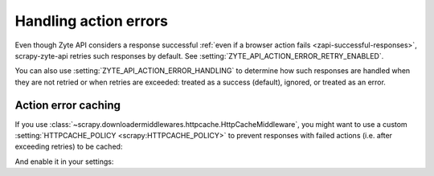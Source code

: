 .. _actions:

======================
Handling action errors
======================

Even though Zyte API considers a response successful :ref:`even if a browser
action fails <zapi-successful-responses>`, scrapy-zyte-api retries such
responses by default. See :setting:`ZYTE_API_ACTION_ERROR_RETRY_ENABLED`.

You can also use :setting:`ZYTE_API_ACTION_ERROR_HANDLING` to determine how
such responses are handled when they are not retried or when retries are
exceeded: treated as a success (default), ignored, or treated as an error.

Action error caching
====================

If you use
:class:`~scrapy.downloadermiddlewares.httpcache.HttpCacheMiddleware`, you might
want to use a custom :setting:`HTTPCACHE_POLICY <scrapy:HTTPCACHE_POLICY>` to
prevent responses with failed actions (i.e. after exceeding retries) to be
cached:

.. code-block:: python
    :caption: myproject/extensions.py

    from scrapy import Request
    from scrapy.extensions.httpcache import DummyPolicy
    from scrapy.http import Response
    from scrapy_zyte_api.responses import ZyteAPIResponse, ZyteAPITextResponse


    class ZyteAPIFailedActionsPolicy(DummyPolicy):

        def should_cache_response(self, response: Response, request: Request):
            if isinstance(response, (ZyteAPIResponse, ZyteAPITextResponse)) and any(
                "error" in action for action in response.raw_api_response.get("actions", [])
            ):
                return False
            return super().should_cache_response(response, request)

And enable it in your settings:

.. code-block:: python
    :caption: myproject/settings.py

    HTTPCACHE_POLICY = "myproject.extensions.ZyteAPIFailedActionsPolicy"
